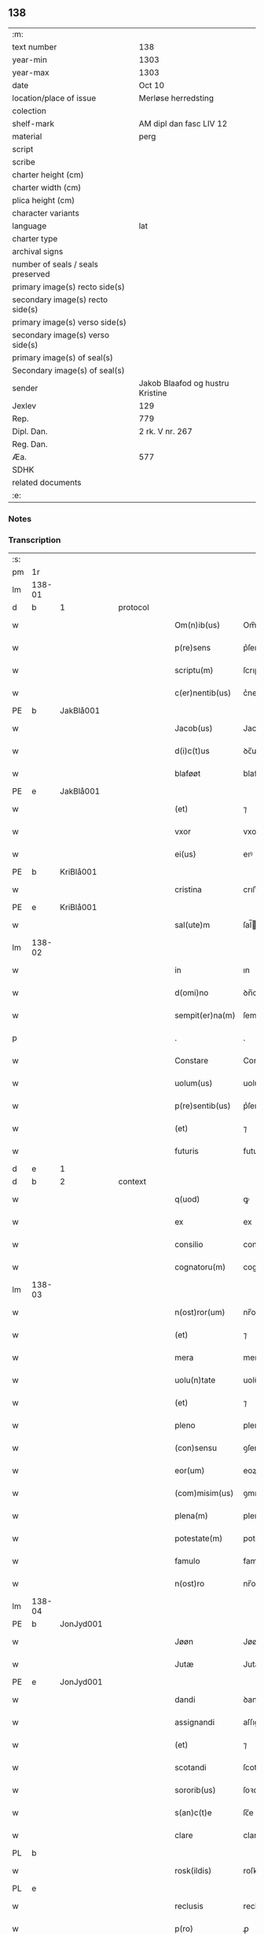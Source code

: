 ** 138

| :m:                               |                                  |
| text number                       | 138                              |
| year-min                          | 1303                             |
| year-max                          | 1303                             |
| date                              | Oct 10                           |
| location/place of issue           | Merløse herredsting              |
| colection                         |                                  |
| shelf-mark                        | AM dipl dan fasc LIV 12          |
| material                          | perg                             |
| script                            |                                  |
| scribe                            |                                  |
| charter height (cm)               |                                  |
| charter width (cm)                |                                  |
| plica height (cm)                 |                                  |
| character variants                |                                  |
| language                          | lat                              |
| charter type                      |                                  |
| archival signs                    |                                  |
| number of seals / seals preserved |                                  |
| primary image(s) recto side(s)    |                                  |
| secondary image(s) recto side(s)  |                                  |
| primary image(s) verso side(s)    |                                  |
| secondary image(s) verso side(s)  |                                  |
| primary image(s) of seal(s)       |                                  |
| Secondary image(s) of seal(s)     |                                  |
| sender                            | Jakob Blaafod og hustru Kristine |
| Jexlev                            | 129                              |
| Rep.                              | 779                              |
| Dipl. Dan.                        | 2 rk. V nr. 267                  |
| Reg. Dan.                         |                                  |
| Æa.                               | 577                              |
| SDHK                              |                                  |
| related documents                 |                                  |
| :e:                               |                                  |

*** Notes


*** Transcription
| :s: |        |   |   |   |   |                 |               |   |   |   |   |     |   |   |   |        |          |          |  |    |    |    |    |
| pm  | 1r     |   |   |   |   |                 |               |   |   |   |   |     |   |   |   |        |          |          |  |    |    |    |    |
| lm  | 138-01 |   |   |   |   |                 |               |   |   |   |   |     |   |   |   |        |          |          |  |    |    |    |    |
| d   | b       | 1  |   | protocol  |   |                 |               |   |   |   |   |     |   |   |   |        |          |          |  |    |    |    |    |
| w   |        |   |   |   |   | Om(n)ib(us)     | Om̅ıbꝫ         |   |   |   |   | lat |   |   |   | 138-01 |          |          |  |    |    |    |    |
| w   |        |   |   |   |   | p(re)sens       | p͛ſens         |   |   |   |   | lat |   |   |   | 138-01 |          |          |  |    |    |    |    |
| w   |        |   |   |   |   | scriptu(m)      | ſcrıptu      |   |   |   |   | lat |   |   |   | 138-01 |          |          |  |    |    |    |    |
| w   |        |   |   |   |   | c(er)nentib(us) | c͛nentıbꝫ      |   |   |   |   | lat |   |   |   | 138-01 |          |          |  |    |    |    |    |
| PE  | b      | JakBlå001  |   |   |   |                 |               |   |   |   |   |     |   |   |   |        |          |          |  |    |    |    |    |
| w   |        |   |   |   |   | Jacob(us)       | Jacobꝰ        |   |   |   |   | lat |   |   |   | 138-01 |          |          |  |    |    |    |    |
| w   |        |   |   |   |   | d(i)c(t)us      | ꝺc̅uſ          |   |   |   |   | lat |   |   |   | 138-01 |          |          |  |    |    |    |    |
| w   |        |   |   |   |   | blaføøt         | blaføøt       |   |   |   |   | lat |   |   |   | 138-01 |          |          |  |    |    |    |    |
| PE  | e      | JakBlå001  |   |   |   |                 |               |   |   |   |   |     |   |   |   |        |          |          |  |    |    |    |    |
| w   |        |   |   |   |   | (et)            | ⁊             |   |   |   |   | lat |   |   |   | 138-01 |          |          |  |    |    |    |    |
| w   |        |   |   |   |   | vxor            | vxoꝛ          |   |   |   |   | lat |   |   |   | 138-01 |          |          |  |    |    |    |    |
| w   |        |   |   |   |   | ei(us)          | eıꝰ           |   |   |   |   | lat |   |   |   | 138-01 |          |          |  |    |    |    |    |
| PE  | b      | KriBlå001  |   |   |   |                 |               |   |   |   |   |     |   |   |   |        |          |          |  |    |    |    |    |
| w   |        |   |   |   |   | cristina        | crıﬅına       |   |   |   |   | lat |   |   |   | 138-01 |          |          |  |    |    |    |    |
| PE  | e      | KriBlå001  |   |   |   |                 |               |   |   |   |   |     |   |   |   |        |          |          |  |    |    |    |    |
| w   |        |   |   |   |   | sal(ute)m       | ſal̅          |   |   |   |   | lat |   |   |   | 138-01 |          |          |  |    |    |    |    |
| lm  | 138-02 |   |   |   |   |                 |               |   |   |   |   |     |   |   |   |        |          |          |  |    |    |    |    |
| w   |        |   |   |   |   | in              | ın            |   |   |   |   | lat |   |   |   | 138-02 |          |          |  |    |    |    |    |
| w   |        |   |   |   |   | d(omi)no        | ꝺn̅o           |   |   |   |   | lat |   |   |   | 138-02 |          |          |  |    |    |    |    |
| w   |        |   |   |   |   | sempit(er)na(m) | ſempıt͛na̅      |   |   |   |   | lat |   |   |   | 138-02 |          |          |  |    |    |    |    |
| p   |        |   |   |   |   | .               | .             |   |   |   |   | lat |   |   |   | 138-02 |          |          |  |    |    |    |    |
| w   |        |   |   |   |   | Constare        | Conﬅare       |   |   |   |   | lat |   |   |   | 138-02 |          |          |  |    |    |    |    |
| w   |        |   |   |   |   | uolum(us)       | uolumꝰ        |   |   |   |   | lat |   |   |   | 138-02 |          |          |  |    |    |    |    |
| w   |        |   |   |   |   | p(re)sentib(us) | p͛ſentıbꝫ      |   |   |   |   | lat |   |   |   | 138-02 |          |          |  |    |    |    |    |
| w   |        |   |   |   |   | (et)            | ⁊             |   |   |   |   | lat |   |   |   | 138-02 |          |          |  |    |    |    |    |
| w   |        |   |   |   |   | futuris         | futurıs       |   |   |   |   | lat |   |   |   | 138-02 |          |          |  |    |    |    |    |
| d   | e       | 1  |   |   |   |                 |               |   |   |   |   |     |   |   |   |        |          |          |  |    |    |    |    |
| d   | b       | 2  |   | context  |   |                 |               |   |   |   |   |     |   |   |   |        |          |          |  |    |    |    |    |
| w   |        |   |   |   |   | q(uod)          | ꝙ             |   |   |   |   | lat |   |   |   | 138-02 |          |          |  |    |    |    |    |
| w   |        |   |   |   |   | ex              | ex            |   |   |   |   | lat |   |   |   | 138-02 |          |          |  |    |    |    |    |
| w   |        |   |   |   |   | consilio        | conſılıo      |   |   |   |   | lat |   |   |   | 138-02 |          |          |  |    |    |    |    |
| w   |        |   |   |   |   | cognatoru(m)    | cognatoꝛu    |   |   |   |   | lat |   |   |   | 138-02 |          |          |  |    |    |    |    |
| lm  | 138-03 |   |   |   |   |                 |               |   |   |   |   |     |   |   |   |        |          |          |  |    |    |    |    |
| w   |        |   |   |   |   | n(ost)ror(um)   | nr̅oꝝ          |   |   |   |   | lat |   |   |   | 138-03 |          |          |  |    |    |    |    |
| w   |        |   |   |   |   | (et)            | ⁊             |   |   |   |   | lat |   |   |   | 138-03 |          |          |  |    |    |    |    |
| w   |        |   |   |   |   | mera            | mera          |   |   |   |   | lat |   |   |   | 138-03 |          |          |  |    |    |    |    |
| w   |        |   |   |   |   | uolu(n)tate     | uolu̅tte      |   |   |   |   | lat |   |   |   | 138-03 |          |          |  |    |    |    |    |
| w   |        |   |   |   |   | (et)            | ⁊             |   |   |   |   | lat |   |   |   | 138-03 |          |          |  |    |    |    |    |
| w   |        |   |   |   |   | pleno           | pleno         |   |   |   |   | lat |   |   |   | 138-03 |          |          |  |    |    |    |    |
| w   |        |   |   |   |   | (con)sensu      | ꝯſenſu        |   |   |   |   | lat |   |   |   | 138-03 |          |          |  |    |    |    |    |
| w   |        |   |   |   |   | eor(um)         | eoꝝ           |   |   |   |   | lat |   |   |   | 138-03 |          |          |  |    |    |    |    |
| w   |        |   |   |   |   | (com)misim(us)  | ꝯmıſımꝰ       |   |   |   |   | lat |   |   |   | 138-03 |          |          |  |    |    |    |    |
| w   |        |   |   |   |   | plena(m)        | plena̅         |   |   |   |   | lat |   |   |   | 138-03 |          |          |  |    |    |    |    |
| w   |        |   |   |   |   | potestate(m)    | poteﬅate     |   |   |   |   | lat |   |   |   | 138-03 |          |          |  |    |    |    |    |
| w   |        |   |   |   |   | famulo          | famulo        |   |   |   |   | lat |   |   |   | 138-03 |          |          |  |    |    |    |    |
| w   |        |   |   |   |   | n(ost)ro        | nr̅o           |   |   |   |   | lat |   |   |   | 138-03 |          |          |  |    |    |    |    |
| lm  | 138-04 |   |   |   |   |                 |               |   |   |   |   |     |   |   |   |        |          |          |  |    |    |    |    |
| PE  | b      | JonJyd001  |   |   |   |                 |               |   |   |   |   |     |   |   |   |        |          |          |  |    |    |    |    |
| w   |        |   |   |   |   | Jøøn            | Jøøn          |   |   |   |   | lat |   |   |   | 138-04 |          |          |  |    |    |    |    |
| w   |        |   |   |   |   | Jutæ            | Jutæ          |   |   |   |   | lat |   |   |   | 138-04 |          |          |  |    |    |    |    |
| PE  | e      | JonJyd001  |   |   |   |                 |               |   |   |   |   |     |   |   |   |        |          |          |  |    |    |    |    |
| w   |        |   |   |   |   | dandi           | ꝺanꝺı         |   |   |   |   | lat |   |   |   | 138-04 |          |          |  |    |    |    |    |
| w   |        |   |   |   |   | assignandi      | aſſıgnanꝺı    |   |   |   |   | lat |   |   |   | 138-04 |          |          |  |    |    |    |    |
| w   |        |   |   |   |   | (et)            | ⁊             |   |   |   |   | lat |   |   |   | 138-04 |          |          |  |    |    |    |    |
| w   |        |   |   |   |   | scotandi        | ſcotanꝺı      |   |   |   |   | lat |   |   |   | 138-04 |          |          |  |    |    |    |    |
| w   |        |   |   |   |   | sororib(us)     | ſoꝛoꝛıbꝫ      |   |   |   |   | lat |   |   |   | 138-04 |          |          |  |    |    |    |    |
| w   |        |   |   |   |   | s(an)c(t)e      | ſc̅e           |   |   |   |   | lat |   |   |   | 138-04 |          |          |  |    |    |    |    |
| w   |        |   |   |   |   | clare           | clare         |   |   |   |   | lat |   |   |   | 138-04 |          |          |  |    |    |    |    |
| PL  | b      |   |   |   |   |                 |               |   |   |   |   |     |   |   |   |        |          |          |  |    |    |    |    |
| w   |        |   |   |   |   | rosk(ildis)     | roſꝃ          |   |   |   |   | lat |   |   |   | 138-04 |          |          |  |    |    |    |    |
| PL  | e      |   |   |   |   |                 |               |   |   |   |   |     |   |   |   |        |          |          |  |    |    |    |    |
| w   |        |   |   |   |   | reclusis        | recluſıſ      |   |   |   |   | lat |   |   |   | 138-04 |          |          |  |    |    |    |    |
| w   |        |   |   |   |   | p(ro)           | ꝓ             |   |   |   |   | lat |   |   |   | 138-04 |          |          |  |    |    |    |    |
| w   |        |   |   |   |   | dote            | ꝺote          |   |   |   |   | lat |   |   |   | 138-04 |          |          |  |    |    |    |    |
| w   |        |   |   |   |   | filie           | fılıe         |   |   |   |   | lat |   |   |   | 138-04 |          |          |  |    |    |    |    |
| lm  | 138-05 |   |   |   |   |                 |               |   |   |   |   |     |   |   |   |        |          |          |  |    |    |    |    |
| w   |        |   |   |   |   | n(ost)re        | nr̅e           |   |   |   |   | lat |   |   |   | 138-05 |          |          |  |    |    |    |    |
| PE  | b      | MarJak001  |   |   |   |                 |               |   |   |   |   |     |   |   |   |        |          |          |  |    |    |    |    |
| w   |        |   |   |   |   | margarete       | mrgarete     |   |   |   |   | lat |   |   |   | 138-05 |          |          |  |    |    |    |    |
| PE  | e      | MarJak001  |   |   |   |                 |               |   |   |   |   |     |   |   |   |        |          |          |  |    |    |    |    |
| w   |        |   |   |   |   | curia(m)        | curıa̅         |   |   |   |   | lat |   |   |   | 138-05 |          |          |  |    |    |    |    |
| w   |        |   |   |   |   | n(ost)ram       | nr̅a          |   |   |   |   | lat |   |   |   | 138-05 |          |          |  |    |    |    |    |
| w   |        |   |   |   |   | in              | ín            |   |   |   |   | lat |   |   |   | 138-05 |          |          |  |    |    |    |    |
| PL  | b      |   |   |   |   |                 |               |   |   |   |   |     |   |   |   |        |          |          |  |    |    |    |    |
| w   |        |   |   |   |   | iernlose        | ıernloſe      |   |   |   |   | lat |   |   |   | 138-05 |          |          |  |    |    |    |    |
| PL  | e      |   |   |   |   |                 |               |   |   |   |   |     |   |   |   |        |          |          |  |    |    |    |    |
| p   |        |   |   |   |   | /               | /             |   |   |   |   | lat |   |   |   | 138-05 |          |          |  |    |    |    |    |
| w   |        |   |   |   |   | q(ua)m          | qm           |   |   |   |   | lat |   |   |   | 138-05 |          |          |  |    |    |    |    |
| w   |        |   |   |   |   | uxor            | uxoꝛ          |   |   |   |   | lat |   |   |   | 138-05 |          |          |  |    |    |    |    |
| w   |        |   |   |   |   | mea             | mea           |   |   |   |   | lat |   |   |   | 138-05 |          |          |  |    |    |    |    |
| PE  | b      | KriBlå001  |   |   |   |                 |               |   |   |   |   |     |   |   |   |        |          |          |  |    |    |    |    |
| w   |        |   |   |   |   | c(ri)stina      | cﬅína        |   |   |   |   | lat |   |   |   | 138-05 |          |          |  |    |    |    |    |
| PE  | e      | KriBlå001  |   |   |   |                 |               |   |   |   |   |     |   |   |   |        |          |          |  |    |    |    |    |
| w   |        |   |   |   |   | hereditauit     | hereꝺıtauıt   |   |   |   |   | lat |   |   |   | 138-05 |          |          |  |    |    |    |    |
| w   |        |   |   |   |   | p(ost)          | pꝰ            |   |   |   |   | lat |   |   |   | 138-05 |          |          |  |    |    |    |    |
| w   |        |   |   |   |   | mortem          | moꝛte        |   |   |   |   | lat |   |   |   | 138-05 |          |          |  |    |    |    |    |
| lm  | 138-06 |   |   |   |   |                 |               |   |   |   |   |     |   |   |   |        |          |          |  |    |    |    |    |
| w   |        |   |   |   |   | matris          | matrıſ        |   |   |   |   | lat |   |   |   | 138-06 |          |          |  |    |    |    |    |
| w   |        |   |   |   |   | sue             | ſue           |   |   |   |   | lat |   |   |   | 138-06 |          |          |  |    |    |    |    |
| w   |        |   |   |   |   | cu(m)           | cu̅            |   |   |   |   | lat |   |   |   | 138-06 |          |          |  |    |    |    |    |
| w   |        |   |   |   |   | om(n)ib(us)     | om̅ıbꝫ         |   |   |   |   | lat |   |   |   | 138-06 |          |          |  |    |    |    |    |
| w   |        |   |   |   |   | attinencijs     | ttınencíſ   |   |   |   |   | lat |   |   |   | 138-06 |          |          |  |    |    |    |    |
| w   |        |   |   |   |   | suis            | ſuíſ          |   |   |   |   | lat |   |   |   | 138-06 |          |          |  |    |    |    |    |
| w   |        |   |   |   |   | mobilib(us)     | mobılıbꝫ      |   |   |   |   | lat |   |   |   | 138-06 |          |          |  |    |    |    |    |
| w   |        |   |   |   |   | (et)            | ⁊             |   |   |   |   | lat |   |   |   | 138-06 |          |          |  |    |    |    |    |
| w   |        |   |   |   |   | inmobilib(us)   | ínmobılıbꝫ    |   |   |   |   | lat |   |   |   | 138-06 |          |          |  |    |    |    |    |
| p   |        |   |   |   |   | .               | .             |   |   |   |   | lat |   |   |   | 138-06 |          |          |  |    |    |    |    |
| w   |        |   |   |   |   | videl(icet)     | vıꝺelꝫ        |   |   |   |   | lat |   |   |   | 138-06 |          |          |  |    |    |    |    |
| p   |        |   |   |   |   | .               | .             |   |   |   |   | lat |   |   |   | 138-06 |          |          |  |    |    |    |    |
| w   |        |   |   |   |   | tredecim        | treꝺecım      |   |   |   |   | lat |   |   |   | 138-06 |          |          |  |    |    |    |    |
| w   |        |   |   |   |   | oras            | oꝛaſ          |   |   |   |   | lat |   |   |   | 138-06 |          |          |  |    |    |    |    |
| lm  | 138-07 |   |   |   |   |                 |               |   |   |   |   |     |   |   |   |        |          |          |  |    |    |    |    |
| w   |        |   |   |   |   | (et)            | ⁊             |   |   |   |   | lat |   |   |   | 138-07 |          |          |  |    |    |    |    |
| w   |        |   |   |   |   | sol(idum)       | ſol̅           |   |   |   |   | lat |   |   |   | 138-07 |          |          |  |    |    |    |    |
| w   |        |   |   |   |   | census          | cenſuſ        |   |   |   |   | lat |   |   |   | 138-07 |          |          |  |    |    |    |    |
| w   |        |   |   |   |   | terre           | terre         |   |   |   |   | lat |   |   |   | 138-07 |          |          |  |    |    |    |    |
| w   |        |   |   |   |   | sine            | ſíne          |   |   |   |   | lat |   |   |   | 138-07 |          |          |  |    |    |    |    |
| w   |        |   |   |   |   | diminuc(i)one   | ꝺímínuc̅one    |   |   |   |   | lat |   |   |   | 138-07 |          |          |  |    |    |    |    |
| w   |        |   |   |   |   | q(ua)lib(et)    | qlıbꝫ        |   |   |   |   | lat |   |   |   | 138-07 |          |          |  |    |    |    |    |
| w   |        |   |   |   |   | jure            | ȷure          |   |   |   |   | lat |   |   |   | 138-07 |          |          |  |    |    |    |    |
| w   |        |   |   |   |   | p(er)petuo      | ꝑpetuo        |   |   |   |   | lat |   |   |   | 138-07 |          |          |  |    |    |    |    |
| w   |        |   |   |   |   | libere          | lıbere        |   |   |   |   | lat |   |   |   | 138-07 |          |          |  |    |    |    |    |
| w   |        |   |   |   |   | possidendam     | poſſıꝺenꝺa   |   |   |   |   | lat |   |   |   | 138-07 |          |          |  |    |    |    |    |
| p   |        |   |   |   |   | .               | .             |   |   |   |   | lat |   |   |   | 138-07 |          |          |  |    |    |    |    |
| w   |        |   |   |   |   | ecia(m)         | ecıa̅          |   |   |   |   | lat |   |   |   | 138-07 |          |          |  |    |    |    |    |
| w   |        |   |   |   |   | cum             | cu           |   |   |   |   | lat |   |   |   | 138-07 |          |          |  |    |    |    |    |
| lm  | 138-08 |   |   |   |   |                 |               |   |   |   |   |     |   |   |   |        |          |          |  |    |    |    |    |
| w   |        |   |   |   |   | fructib(us)     | fruıbꝫ       |   |   |   |   | lat |   |   |   | 138-08 |          |          |  |    |    |    |    |
| w   |        |   |   |   |   | isti(us)        | ıﬅıꝰ          |   |   |   |   | lat |   |   |   | 138-08 |          |          |  |    |    |    |    |
| w   |        |   |   |   |   | anni            | nnı          |   |   |   |   | lat |   |   |   | 138-08 |          |          |  |    |    |    |    |
| w   |        |   |   |   |   | integraliter    | íntegralıter  |   |   |   |   | lat |   |   |   | 138-08 |          |          |  |    |    |    |    |
| w   |        |   |   |   |   | !recipiondis¡   | !recıpıonꝺís¡ |   |   |   |   | lat |   |   |   | 138-08 |          |          |  |    |    |    |    |
| p   |        |   |   |   |   | .               | .             |   |   |   |   | lat |   |   |   | 138-08 |          |          |  |    |    |    |    |
| d   | e       | 2  |   |   |   |                 |               |   |   |   |   |     |   |   |   |        |          |          |  |    |    |    |    |
| d   | b       | 3  |   | eschatocol  |   |                 |               |   |   |   |   |     |   |   |   |        |          |          |  |    |    |    |    |
| w   |        |   |   |   |   | Jn              | Jn            |   |   |   |   | lat |   |   |   | 138-08 |          |          |  |    |    |    |    |
| w   |        |   |   |   |   | cui(us)         | cuıꝰ          |   |   |   |   | lat |   |   |   | 138-08 |          |          |  |    |    |    |    |
| w   |        |   |   |   |   | rei             | reı           |   |   |   |   | lat |   |   |   | 138-08 |          |          |  |    |    |    |    |
| w   |        |   |   |   |   | testi(m)oniu(m) | teﬅı̅onıu̅      |   |   |   |   | lat |   |   |   | 138-08 |          |          |  |    |    |    |    |
| w   |        |   |   |   |   | (et)            | ⁊             |   |   |   |   | lat |   |   |   | 138-08 |          |          |  |    |    |    |    |
| w   |        |   |   |   |   | c(er)titudinem  | c͛tıtuꝺíne    |   |   |   |   | lat |   |   |   | 138-08 |          |          |  |    |    |    |    |
| lm  | 138-09 |   |   |   |   |                 |               |   |   |   |   |     |   |   |   |        |          |          |  |    |    |    |    |
| w   |        |   |   |   |   | pleniore(m)     | plenıoꝛe̅      |   |   |   |   | lat |   |   |   | 138-09 |          |          |  |    |    |    |    |
| w   |        |   |   |   |   | sigilla         | ſıgılla       |   |   |   |   | lat |   |   |   | 138-09 |          |          |  |    |    |    |    |
| w   |        |   |   |   |   | n(ost)ra        | nr̅a           |   |   |   |   | lat |   |   |   | 138-09 |          |          |  |    |    |    |    |
| w   |        |   |   |   |   | p(re)sentib(us) | p͛ſentıbꝫ      |   |   |   |   | lat |   |   |   | 138-09 |          |          |  |    |    |    |    |
| w   |        |   |   |   |   | su(n)t          | ſu̅t           |   |   |   |   | lat |   |   |   | 138-09 |          |          |  |    |    |    |    |
| w   |        |   |   |   |   | appensa         | enſa        |   |   |   |   | lat |   |   |   | 138-09 |          |          |  |    |    |    |    |
| p   |        |   |   |   |   | .               | .             |   |   |   |   | lat |   |   |   | 138-09 |          |          |  |    |    |    |    |
| w   |        |   |   |   |   | Actu(m)         | u̅           |   |   |   |   | lat |   |   |   | 138-09 |          |          |  |    |    |    |    |
| w   |        |   |   |   |   | a(n)no          | a̅no           |   |   |   |   | lat |   |   |   | 138-09 |          |          |  |    |    |    |    |
| w   |        |   |   |   |   | d(omi)ni        | ꝺn̅ı           |   |   |   |   | lat |   |   |   | 138-09 |          |          |  |    |    |    |    |
| p   |        |   |   |   |   | .               | .             |   |   |   |   | lat |   |   |   | 138-09 |          |          |  |    |    |    |    |
| n   |        |   |   |   |   | mº              | ͦ             |   |   |   |   | lat |   |   |   | 138-09 |          |          |  |    |    |    |    |
| p   |        |   |   |   |   | .               | .             |   |   |   |   | lat |   |   |   | 138-09 |          |          |  |    |    |    |    |
| n   |        |   |   |   |   | cccº            | ccͦc           |   |   |   |   | lat |   |   |   | 138-09 |          |          |  |    |    |    |    |
| p   |        |   |   |   |   | .               | .             |   |   |   |   | lat |   |   |   | 138-09 |          |          |  |    |    |    |    |
| n   |        |   |   |   |   | iijº            | ııͦȷ           |   |   |   |   | lat |   |   |   | 138-09 |          |          |  |    |    |    |    |
| p   |        |   |   |   |   | .               | .             |   |   |   |   | lat |   |   |   | 138-09 |          |          |  |    |    |    |    |
| w   |        |   |   |   |   | Sexto           | Sexto         |   |   |   |   | lat |   |   |   | 138-09 |          |          |  |    |    |    |    |
| lm  | 138-10 |   |   |   |   |                 |               |   |   |   |   |     |   |   |   |        |          |          |  |    |    |    |    |
| w   |        |   |   |   |   | Jdus            | Jꝺuſ          |   |   |   |   | lat |   |   |   | 138-10 |          |          |  |    |    |    |    |
| w   |        |   |   |   |   | octobris        | oobꝛıſ       |   |   |   |   | lat |   |   |   | 138-10 |          |          |  |    |    |    |    |
| p   |        |   |   |   |   | .               | .             |   |   |   |   | lat |   |   |   | 138-10 |          |          |  |    |    |    |    |
| w   |        |   |   |   |   | Jn              | Jn            |   |   |   |   | lat |   |   |   | 138-10 |          |          |  |    |    |    |    |
| w   |        |   |   |   |   | placito         | placıto       |   |   |   |   | lat |   |   |   | 138-10 |          |          |  |    |    |    |    |
| PL  | b      |   |   |   |   |                 |               |   |   |   |   |     |   |   |   |        |          |          |  |    |    |    |    |
| w   |        |   |   |   |   | merløsæ         | erløſæ       |   |   |   |   | lat |   |   |   | 138-10 |          |          |  |    |    |    |    |
| w   |        |   |   |   |   | hereth          | hereth        |   |   |   |   | lat |   |   |   | 138-10 |          |          |  |    |    |    |    |
| PL  | e      |   |   |   |   |                 |               |   |   |   |   |     |   |   |   |        |          |          |  |    |    |    |    |
| p   |        |   |   |   |   | .               | .             |   |   |   |   | lat |   |   |   | 138-10 |          |          |  |    |    |    |    |
| d   | e       | 3  |   |   |   |                 |               |   |   |   |   |     |   |   |   |        |          |          |  |    |    |    |    |
| :e: |        |   |   |   |   |                 |               |   |   |   |   |     |   |   |   |        |          |          |  |    |    |    |    |